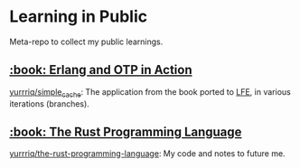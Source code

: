 * Learning in Public
Meta-repo to collect my public learnings.

** [[https://www.manning.com/books/erlang-and-otp-in-action][:book: Erlang and OTP in Action]]
[[https://github.com/yurrriq/simple_cache][yurrriq/simple_cache]]: The application from the book ported to [[https://github.com/rvirding/lfe][LFE]], in various iterations (branches).

** [[https://doc.rust-lang.org/stable/book/][:book: The Rust Programming Language]]
[[https://github.com/yurrriq/the-rust-programming-language][yurrriq/the-rust-programming-language]]: My code and notes to future me.
